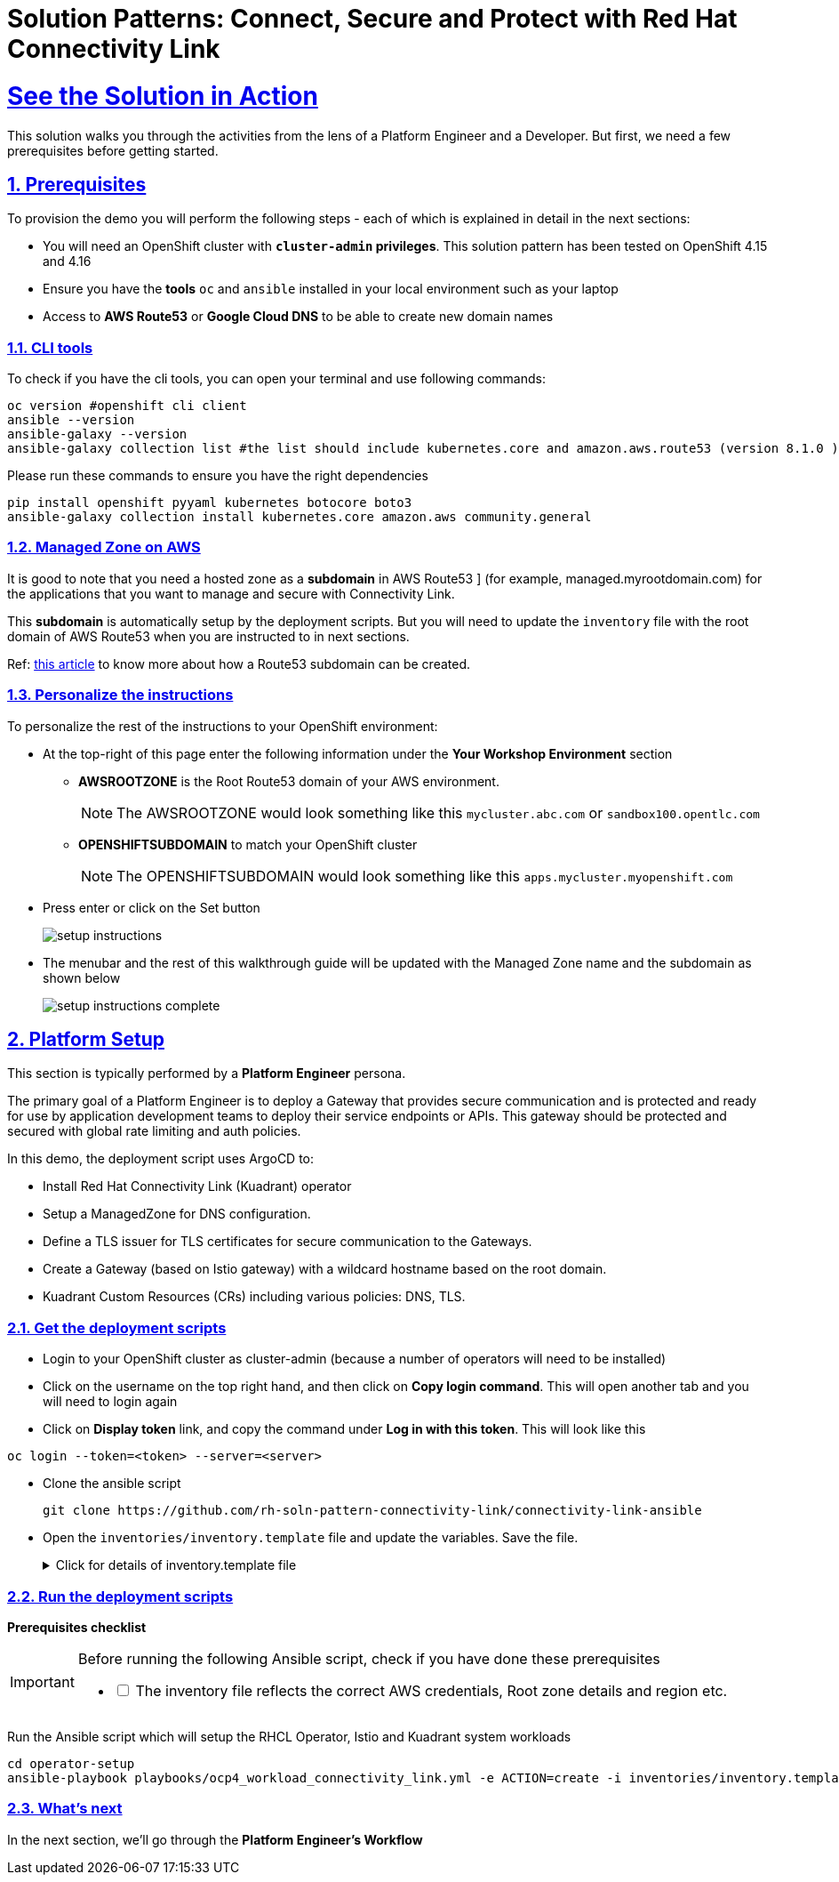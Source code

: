 :imagesdir: ../assets/images

= Solution Patterns: Connect, Secure and Protect with Red Hat Connectivity Link
:sectnums:
:sectlinks:
:doctype: book

= See the Solution in Action


This solution walks you through the activities from the lens of a Platform Engineer and a Developer. But first, we need a few prerequisites before getting started.


== Prerequisites

To provision the demo you will perform the following steps - each of which is explained in detail in the next sections:

* You will need an OpenShift cluster with *`cluster-admin` privileges*. This solution pattern has been tested on OpenShift 4.15 and 4.16
* Ensure you have the *tools* `oc` and `ansible` installed in your local environment such as your laptop
* Access to *AWS Route53* or *Google Cloud DNS* to be able to create new domain names

=== CLI tools

To check if you have the cli tools, you can open your terminal and use following commands:

******
[.console-input]
[source,shell script]
----
oc version #openshift cli client
ansible --version
ansible-galaxy --version
ansible-galaxy collection list #the list should include kubernetes.core and amazon.aws.route53 (version 8.1.0 ) module
----
******

Please run these commands to ensure you have the right dependencies
******
[.console-input]
[source,shell script]
----
pip install openshift pyyaml kubernetes botocore boto3
ansible-galaxy collection install kubernetes.core amazon.aws community.general
----
******


=== Managed Zone on AWS

It is good to note that you  need a hosted zone as a *subdomain* in AWS Route53 ] (for example, managed.myrootdomain.com) for the applications that you want to manage and secure with Connectivity Link.


This *subdomain*  is automatically setup by the deployment scripts. But you will need to update the `inventory` file with the root domain of AWS Route53 when you are instructed to in next sections. +

Ref: https://repost.aws/knowledge-center/create-subdomain-route-53[this article^] to know more about how a Route53 subdomain can be created.


=== Personalize the instructions
To personalize the rest of the instructions to your OpenShift environment:

* At the top-right of this page enter the following information under the *Your Workshop Environment* section 
** *AWSROOTZONE* is the Root Route53 domain of your AWS environment.
+
[NOTE]
=====
The AWSROOTZONE would look something like this `mycluster.abc.com` or `sandbox100.opentlc.com`
=====
** *OPENSHIFTSUBDOMAIN* to match your OpenShift cluster 
+
[NOTE]
=====
The OPENSHIFTSUBDOMAIN would look something like this `apps.mycluster.myopenshift.com`
=====

* Press enter or click on the Set button
+
image::setup-instructions.png[]
* The menubar and the rest of this walkthrough guide will be updated with the Managed Zone name and the subdomain as shown below
+
image::setup-instructions-complete.png[]



[#_installing_the_demo]
== Platform Setup

This section is typically performed by a *Platform Engineer* persona.

The primary goal of a Platform Engineer is to deploy a Gateway that provides secure communication and is protected and ready for use by application development teams to deploy their service endpoints or APIs. This gateway should be protected and secured with global rate limiting and auth policies.

In this demo, the deployment script uses ArgoCD to:

* Install Red Hat Connectivity Link (Kuadrant) operator 
* Setup a ManagedZone for DNS configuration. 
* Define a TLS issuer for TLS certificates for secure communication to the Gateways.
* Create a Gateway (based on Istio gateway) with a wildcard hostname based on the root domain.
* Kuadrant Custom Resources (CRs) including various policies: DNS, TLS.


=== Get the deployment scripts

* Login to your OpenShift cluster as cluster-admin (because a number of operators will need to be installed)
* Click on the username on the top right hand, and then click on *Copy login command*. This will open another tab and you will need to login again
* Click on *Display token* link, and copy the command under *Log in with this token*. This will look like this
******
[source,shell script]
----
oc login --token=<token> --server=<server>
----
******


* Clone the ansible script
+
----
git clone https://github.com/rh-soln-pattern-connectivity-link/connectivity-link-ansible
----

* Open the `inventories/inventory.template` file and update the variables. Save the file.
+
.[underline]#Click for details of inventory.template file#
[%collapsible]
====
```

ocp4_workload_connectivity_link_aws_access_key=<AWS_ACCESS_KEY_ID>
ocp4_workload_connectivity_link_aws_secret_access_key=<AWS_SECRET_ACCESS_KEY>

# E.g.: sandbox902.opentlc.com
ocp4_workload_connectivity_link_main_domain=<AWS ROUTE53 ROOT DOMAIN>

ocp4_workload_connectivity_link_aws_managed_zone_region=<Managed Zone region - default region of your AWS setup>
# E.g.: eu-central-1

ocp4_workload_connectivity_link_ingress_gateway_tls_issuer_email=<your  address email for letsencrypt>

ocp4_workload_connectivity_link_gateway_geo_code=<gateway geo code>
# E.g.: EU or US
```
====




=== Run the deployment scripts

*Prerequisites checklist*

[IMPORTANT]
====
Before running the following Ansible script, check if you have done these prerequisites
[%interactive]
** [ ] The inventory file reflects the correct AWS credentials, Root zone details and region etc.
====


Run the Ansible script which will setup the RHCL Operator, Istio and Kuadrant system workloads

[.console-input]
[source,shell script]
----
cd operator-setup 
ansible-playbook playbooks/ocp4_workload_connectivity_link.yml -e ACTION=create -i inventories/inventory.template
----

=== What's next

In the next section, we'll go through the *Platform Engineer's Workflow*

